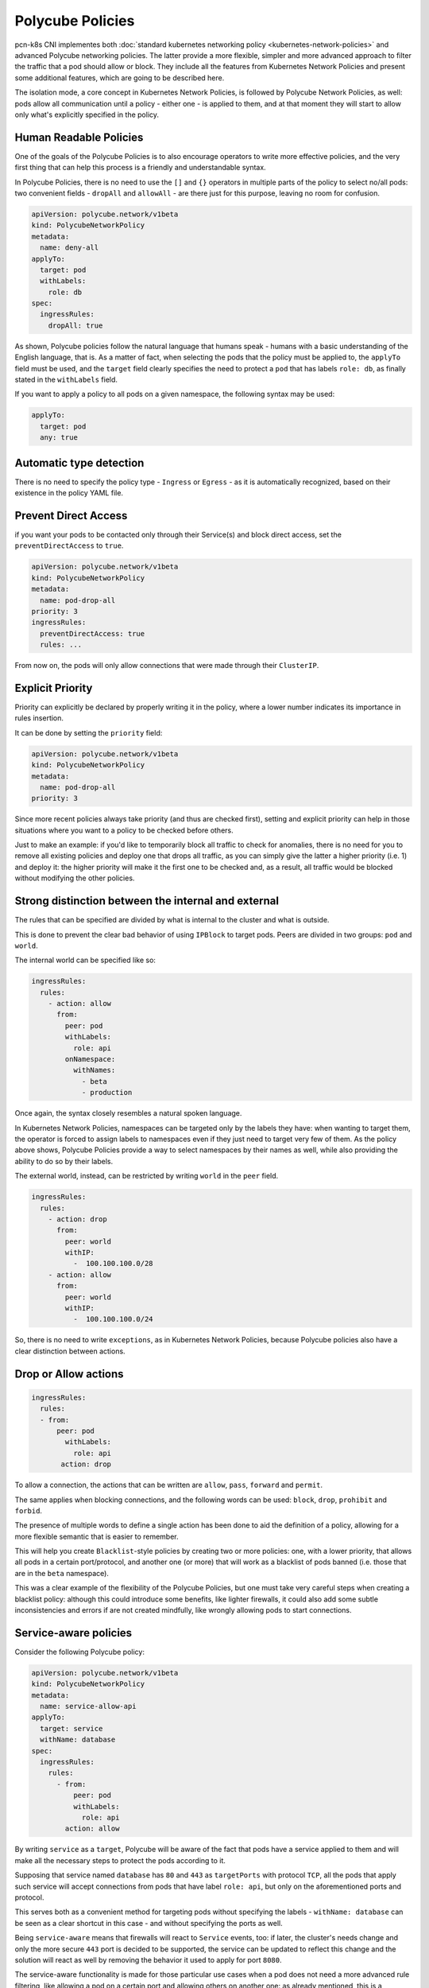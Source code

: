 Polycube Policies
==============================================

pcn-k8s CNI implementes both :doc:`standard kubernetes networking policy <kubernetes-network-policies>` and advanced Polycube networking policies.
The latter provide a more flexible, simpler and more advanced approach to filter the traffic that a pod should allow or block.
They include all the features from Kubernetes Network Policies and present some additional features, which are going to be described here.

The isolation mode, a core concept in Kubernetes Network Policies, is followed by Polycube Network Policies, as well: pods allow all communication until a policy - either one - is applied to them, and at that moment they will start to allow only what's explicitly specified in the policy.

Human Readable Policies
-------------------------

One of the goals of the Polycube Policies is to also encourage operators to write more effective policies, and the very first thing that can help this process is a friendly and understandable syntax.

In Polycube Policies, there is no need to use the ``[]`` and ``{}`` operators in multiple parts of the policy to select no/all pods: two convenient fields - ``dropAll`` and ``allowAll`` - are there just for this purpose, leaving no room for confusion.

.. code-block:: YAML

  apiVersion: polycube.network/v1beta
  kind: PolycubeNetworkPolicy
  metadata: 
    name: deny-all
  applyTo:
    target: pod
    withLabels: 
      role: db
  spec:
    ingressRules:
      dropAll: true 

As shown, Polycube policies follow the natural language that humans speak - humans with a basic understanding of the English language, that is. As a matter of fact, when selecting the pods that the policy must be applied to, the ``applyTo`` field must be used, and the ``target`` field clearly specifies the need to protect a ``pod`` that has labels ``role: db``, as finally stated in the ``withLabels`` field.

If you want to apply a policy to all pods on a given namespace, the following syntax may be used:

.. code-block:: YAML

  applyTo:
    target: pod
    any: true
 

Automatic type detection
-------------------------

There is no need to specify the policy type - ``Ingress`` or ``Egress`` - as it is automatically recognized, based on their existence in the policy YAML file.

Prevent Direct Access
-------------------------

if you want your pods to be contacted only through their Service(s) and block direct access, set the ``preventDirectAccess`` to ``true``.

.. code-block:: YAML

  apiVersion: polycube.network/v1beta
  kind: PolycubeNetworkPolicy
  metadata: 
    name: pod-drop-all
  priority: 3
  ingressRules:
    preventDirectAccess: true
    rules: ...

From now on, the pods will only allow connections that were made through their ``ClusterIP``.

Explicit Priority
-------------------------

Priority can explicitly be declared by properly writing it in the policy, where a lower number indicates its importance in rules insertion.

It can be done by setting the ``priority`` field:

.. code-block:: YAML

  apiVersion: polycube.network/v1beta
  kind: PolycubeNetworkPolicy
  metadata: 
    name: pod-drop-all
  priority: 3

Since more recent policies always take priority (and thus are checked first), setting and explicit priority can help in those situations where you want to a policy to be checked before others. 

Just to make an example: if you'd like to temporarily block all traffic to check for anomalies, there is no need for you to remove all existing policies and deploy one that drops all traffic, as you can simply give the latter a higher priority (i.e. 1) and deploy it: the higher priority will make it the first one to be checked and, as a result, all traffic would be blocked without modifying the other policies.

Strong distinction between the internal and external
-----------------------------------------------------

The rules that can be specified are divided by what is internal to the cluster and what is outside. 

This is done to prevent the clear bad behavior of using ``IPBlock`` to target pods. Peers are divided in two groups: ``pod`` and ``world``.

The internal world can be specified like so:

.. code-block:: YAML

  ingressRules:
    rules:
      - action: allow
        from:
          peer: pod
          withLabels:
            role: api
          onNamespace:
            withNames:
              - beta
              - production

Once again, the syntax closely resembles a natural spoken language.

In Kubernetes Network Policies, namespaces can be targeted only by the labels they have: when wanting to target them, the operator is forced to assign labels to namespaces even if they just need to target very few of them. As the policy above shows, Polycube Policies provide a way to select namespaces by their names as well, while also providing the ability to do so by their labels.

The external world, instead, can be restricted by writing ``world`` in the ``peer`` field.

.. code-block:: YAML

  ingressRules:
    rules:
      - action: drop
        from: 
          peer: world
          withIP:
            -  100.100.100.0/28
      - action: allow
        from: 
          peer: world
          withIP:
            -  100.100.100.0/24


So, there is no need to write ``exceptions``, as in Kubernetes Network Policies, because Polycube policies also have a clear distinction between actions.

Drop or Allow actions
------------------------

.. code-block:: YAML

 ingressRules:
   rules:
   - from:
       peer: pod
         withLabels:
           role: api
        action: drop


To allow a connection, the actions that can be written are ``allow``, ``pass``, ``forward`` and ``permit``.

The same applies when blocking connections, and the following words can be used: ``block``, ``drop``, ``prohibit`` and ``forbid``.

The presence of multiple words to define a single action has been done to aid the definition of a policy, allowing for a more flexible semantic that is easier to remember.

This will help you create ``Blacklist``-style policies by creating two or more policies: one, with a lower priority, that allows all pods in a certain port/protocol, and another one (or more) that will work as a blacklist of pods banned (i.e. those that are in the ``beta`` namespace).

This was a clear example of the flexibility of the Polycube Policies, but one must take very careful steps when creating a blacklist policy: although this could introduce some benefits, like lighter firewalls, it could also add some subtle inconsistencies and errors if are not created mindfully, like wrongly allowing pods to start connections.

Service-aware policies
------------------------

Consider the following Polycube policy:

.. code-block:: YAML

  apiVersion: polycube.network/v1beta
  kind: PolycubeNetworkPolicy
  metadata: 
    name: service-allow-api
  applyTo:
    target: service
    withName: database
  spec:
    ingressRules:
      rules:
        - from:
            peer: pod
            withLabels:
              role: api
          action: allow


By writing ``service`` as a ``target``, Polycube will be aware of the fact that pods have a service applied to them and will make all the necessary steps to protect the pods according to it.

Supposing that service named ``database`` has ``80`` and ``443`` as ``targetPorts`` with protocol ``TCP``, all the pods that apply such service will accept connections from pods that have label ``role: api``, but only on the aforementioned ports and protocol. 

This serves both as a convenient method for targeting pods without specifying the labels - ``withName: database`` can be seen as a clear shortcut in this case - and without specifying the ports as well. 

Being ``service-aware`` means that firewalls will react to ``Service`` events, too: if later, the cluster's needs change and only the more secure ``443`` port is decided to be supported, the service can be updated to reflect this change and the solution will react as well by removing the behavior it used to apply for port ``8080``.

The service-aware functionality is made for those particular use cases when a pod does not need a more advanced rule filtering, like allowing a pod on a certain port and allowing others on another one: as already mentioned, this is a convenient method for specifying all ports at once, and if such scenario is needed, it must be done by specifying ``pod`` as the peer instead of using ``service``.

As a final note, only services with selectors are supported: services without selectors need to be selected by writing ``world`` as the peer.